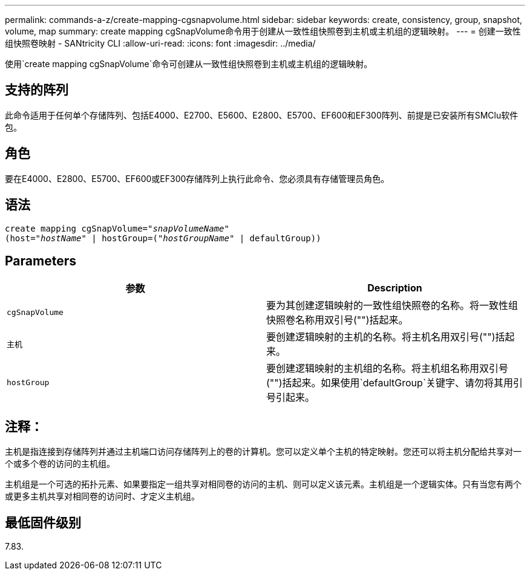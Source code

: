 ---
permalink: commands-a-z/create-mapping-cgsnapvolume.html 
sidebar: sidebar 
keywords: create, consistency, group, snapshot, volume, map 
summary: create mapping cgSnapVolume命令用于创建从一致性组快照卷到主机或主机组的逻辑映射。 
---
= 创建一致性组快照卷映射 - SANtricity CLI
:allow-uri-read: 
:icons: font
:imagesdir: ../media/


[role="lead"]
使用`create mapping cgSnapVolume`命令可创建从一致性组快照卷到主机或主机组的逻辑映射。



== 支持的阵列

此命令适用于任何单个存储阵列、包括E4000、E2700、E5600、E2800、E5700、EF600和EF300阵列、前提是已安装所有SMClu软件包。



== 角色

要在E4000、E2800、E5700、EF600或EF300存储阵列上执行此命令、您必须具有存储管理员角色。



== 语法

[source, cli, subs="+macros"]
----
create mapping cgSnapVolume=pass:quotes[_"snapVolumeName"_
(host="_hostName_" | hostGroup=("_hostGroupName_" | defaultGroup))]
----


== Parameters

|===
| 参数 | Description 


 a| 
`cgSnapVolume`
 a| 
要为其创建逻辑映射的一致性组快照卷的名称。将一致性组快照卷名称用双引号("")括起来。



 a| 
`主机`
 a| 
要创建逻辑映射的主机的名称。将主机名用双引号("")括起来。



 a| 
`hostGroup`
 a| 
要创建逻辑映射的主机组的名称。将主机组名称用双引号("")括起来。如果使用`defaultGroup`关键字、请勿将其用引号引起来。

|===


== 注释：

主机是指连接到存储阵列并通过主机端口访问存储阵列上的卷的计算机。您可以定义单个主机的特定映射。您还可以将主机分配给共享对一个或多个卷的访问的主机组。

主机组是一个可选的拓扑元素、如果要指定一组共享对相同卷的访问的主机、则可以定义该元素。主机组是一个逻辑实体。只有当您有两个或更多主机共享对相同卷的访问时、才定义主机组。



== 最低固件级别

7.83.
